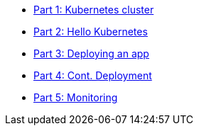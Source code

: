 ** xref:ROOT:tutorials/part_1.adoc[Part 1: Kubernetes cluster]
** xref:ROOT:tutorials/part_2.adoc[Part 2: Hello Kubernetes]
** xref:ROOT:tutorials/part_3.adoc[Part 3: Deploying an app]
** xref:ROOT:tutorials/part_4.adoc[Part 4: Cont. Deployment]
** xref:ROOT:tutorials/part_5.adoc[Part 5: Monitoring]